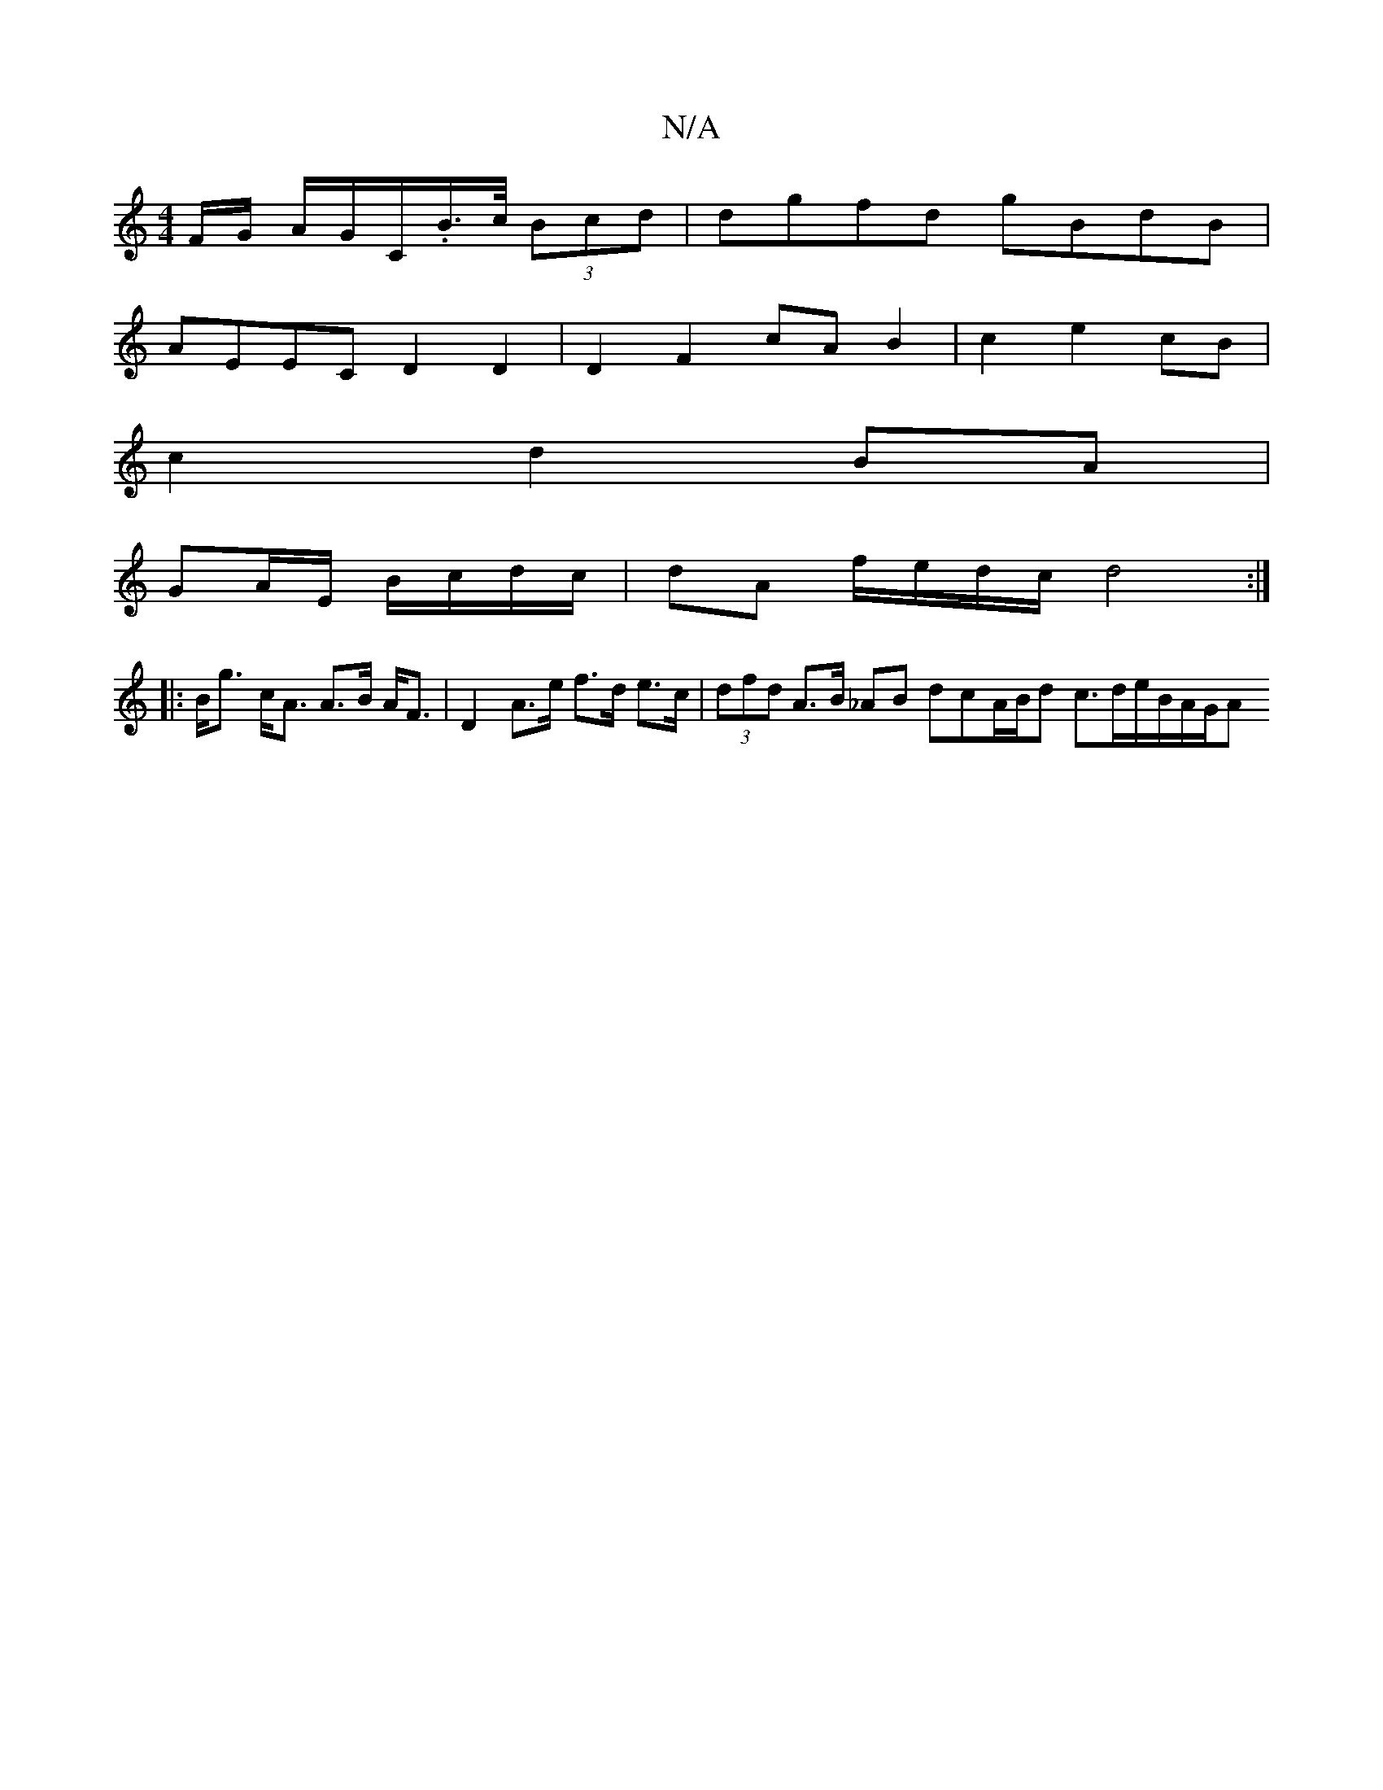 X:1
T:N/A
M:4/4
R:N/A
K:Cmajor
F/G/ A/G/C/.B/>c/ (3Bcd | dgfd gBdB |
AEEC D2 D2 | D2 F2 cA B2 | c2 e2 cB |
c2 d2 BA |
GA/E/ B/c/d/c/ | dA f/e/d/c/ d4:|
|:B<g c<A A>B A<F | D2 A>e f>d e>c | (3dfd A>B _AB dcA/B/d c3/2d/2e/2B/2A/2G/2A